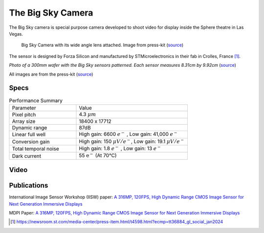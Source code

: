 ==================
The Big Sky Camera
==================

The Big Sky camera is special purpose camera developed to shoot video for display inside the Sphere theatre in Las Vegas. 

.. figure:: big_sky/big_sky_camera.jpg

	Big Sky Camera with its wide angle lens attached. Image from press-kit (`source <https://msgco.sharepoint.com/sites/MSGEPRA/Documents/Forms/AllItems.aspx?ga=1&id=%2Fsites%2FMSGEPRA%2FDocuments%2FSPHERE%2FPress%20Kit%20%2D%20Sphere%20Studios%20and%20STMicroelectronics&viewid=d7e0b399%2D3ff3%2D435b%2Da4b6%2D4382a7039e1f>`_)


The sensor is designed by Forza Silicon and manufactured by STMicroelectronics in their fab in Crolles, France [#]_. 

.. figure directive only works once per page for some reason?

.. image:: big_sky/wafer.png

*Photo of a 300mm wafer with the Big Sky sensors patterned. Each sensor  measures 8.31cm by 9.92cm* (`source <https://newsroom.st.com/media-center/press-item.html/t4598.html?ecmp=tt36884_gl_social_jan2024>`_)


All images are from the press-kit (`source <https://msgco.sharepoint.com/sites/MSGEPRA/Documents/Forms/AllItems.aspx?ga=1&id=%2Fsites%2FMSGEPRA%2FDocuments%2FSPHERE%2FPress%20Kit%20%2D%20Sphere%20Studios%20and%20STMicroelectronics&viewid=d7e0b399%2D3ff3%2D435b%2Da4b6%2D4382a7039e1f>`_)

Specs
-----
.. list-table:: Performance Summary
  :widths: 30 50

  * - Parameter
    - Value
  * - Pixel pitch
    - 4.3 :math:`\mu m`
  * - Array size
    - 18400 x 17712
  * - Dynamic range
    - 87dB
  * - Linear full well
    - High gain: 6600 :math:`e^-` , Low gain: 41,000 :math:`e^-`
  * - Conversion gain
    - High gain: 150 :math:`\mu V / e^-`, Low gain: 19.1 :math:`\mu V / e^-`
  * - Total temporal noise
    - High gain: 1.8 :math:`e^-` , Low gain: 13 :math:`e^-`
  * - Dark current
    - 55 :math:`\text{e^-}` (At 70°C)


Video
-----
.. youtube:: fSUlbcpZJmA
  :width: 100%

Publications
------------
International Image Sensor Workshop (IISW) paper: `A 316MP, 120FPS, High Dynamic Range CMOS Image Sensor for Next Generation Immersive Displays <https://imagesensors.org/Past%20Workshops/2023%20Workshop/2023%20Papers/R73.pdf>`_

MDPI Paper: `A 316MP, 120FPS, High Dynamic Range CMOS Image Sensor for Next Generation Immersive Displays <https://www.mdpi.com/1424-8220/23/20/8383>`_



.. [#] https://newsroom.st.com/media-center/press-item.html/t4598.html?ecmp=tt36884_gl_social_jan2024
